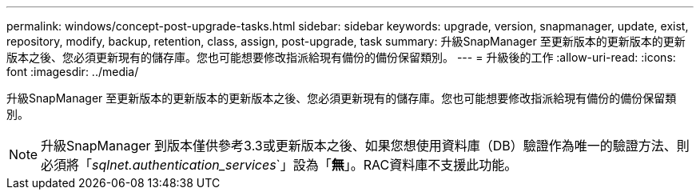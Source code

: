 ---
permalink: windows/concept-post-upgrade-tasks.html 
sidebar: sidebar 
keywords: upgrade, version, snapmanager, update, exist, repository, modify, backup, retention, class, assign, post-upgrade, task 
summary: 升級SnapManager 至更新版本的更新版本的更新版本之後、您必須更新現有的儲存庫。您也可能想要修改指派給現有備份的備份保留類別。 
---
= 升級後的工作
:allow-uri-read: 
:icons: font
:imagesdir: ../media/


[role="lead"]
升級SnapManager 至更新版本的更新版本的更新版本之後、您必須更新現有的儲存庫。您也可能想要修改指派給現有備份的備份保留類別。


NOTE: 升級SnapManager 到版本僅供參考3.3或更新版本之後、如果您想使用資料庫（DB）驗證作為唯一的驗證方法、則必須將「_sqlnet.authentication_services_`」設為「*無*」。RAC資料庫不支援此功能。
